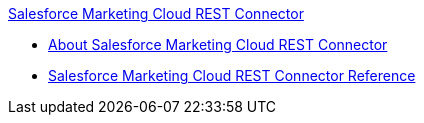 .xref:index.adoc[Salesforce Marketing Cloud REST Connector]
* xref:index.adoc[About Salesforce Marketing Cloud REST Connector]
* xref:salesforce-marketing-cloud-rest-connector-reference.adoc[Salesforce Marketing Cloud REST Connector Reference]
